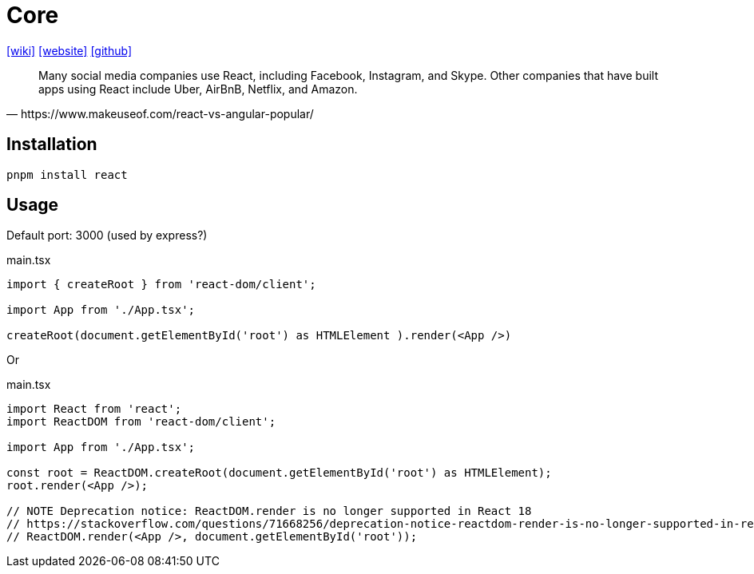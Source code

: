 = Core
:url-wiki: https://en.wikipedia.org/wiki/React_(JavaScript_library)
:url-website: https://reactjs.org/
:url-github: https://github.com/facebook/react/

{url-wiki}[[wiki\]]
{url-website}[[website\]]
{url-github}[[github\]]

[quote,https://www.makeuseof.com/react-vs-angular-popular/]
____
Many social media companies use React, including Facebook, Instagram, and Skype. Other companies that have built apps using React include Uber, AirBnB, Netflix, and Amazon.
____

== Installation

[,bash]
----
pnpm install react
----

== Usage

Default port: 3000 (used by express?)

[,tsx,title="main.tsx"]
----
import { createRoot } from 'react-dom/client';

import App from './App.tsx';

createRoot(document.getElementById('root') as HTMLElement ).render(<App />)
----

Or

[,tsx,title="main.tsx"]
----
import React from 'react';
import ReactDOM from 'react-dom/client';

import App from './App.tsx';

const root = ReactDOM.createRoot(document.getElementById('root') as HTMLElement);
root.render(<App />);

// NOTE Deprecation notice: ReactDOM.render is no longer supported in React 18
// https://stackoverflow.com/questions/71668256/deprecation-notice-reactdom-render-is-no-longer-supported-in-react-18
// ReactDOM.render(<App />, document.getElementById('root'));
----